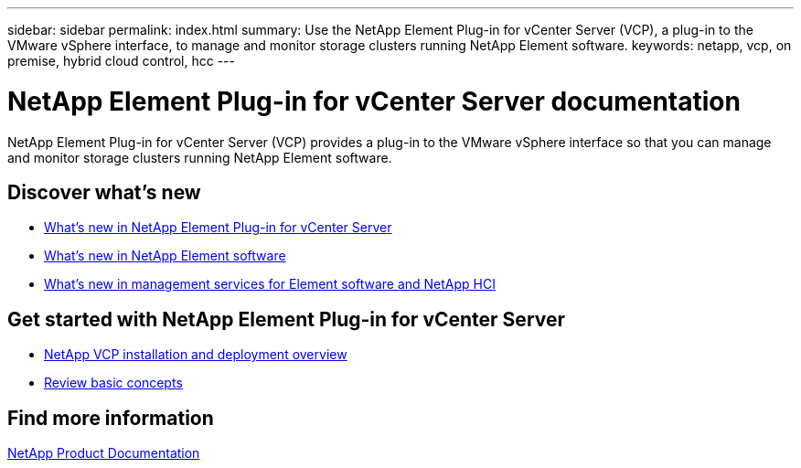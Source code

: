 ---
sidebar: sidebar
permalink: index.html
summary: Use the NetApp Element Plug-in for vCenter Server (VCP), a plug-in to the VMware vSphere interface, to manage and monitor storage clusters running NetApp Element software.
keywords: netapp, vcp, on premise, hybrid cloud control, hcc
---

= NetApp Element Plug-in for vCenter Server documentation
:hardbreaks:
:nofooter:
:icons: font
:linkattrs:
:imagesdir: ../media/

[.lead]
NetApp Element Plug-in for vCenter Server (VCP) provides a plug-in to the VMware vSphere interface so that you can manage and monitor storage clusters running NetApp Element software.


== Discover what's new

* link:rn_whatsnew_vcp.html[What's new in NetApp Element Plug-in for vCenter Server]
* http://docs.netapp.com/sfe-122/index.jsp[What's new in NetApp Element software^]
* https://kb.netapp.com/Advice_and_Troubleshooting/Data_Storage_Software/Management_services_for_Element_Software_and_NetApp_HCI/Management_Services_Release_Notes[What's new in management services for Element software and NetApp HCI^]

== Get started with NetApp Element Plug-in for vCenter Server

* link:vcp_task_getstarted.html[NetApp VCP installation and deployment overview]
* link:concept_vcp_product_overview.html[Review basic concepts]

[discrete]
== Find more information
https://www.netapp.com/support-and-training/documentation/[NetApp Product Documentation^]
